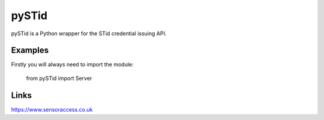 pySTid
===============

pySTid is a Python wrapper for the STid credential issuing API.


Examples
------------------
Firstly you will always need to import the module:

    from pySTid import Server


Links
------------------

https://www.sensoraccess.co.uk